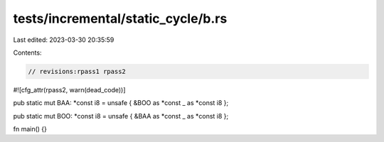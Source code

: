 tests/incremental/static_cycle/b.rs
===================================

Last edited: 2023-03-30 20:35:59

Contents:

.. code-block:: rs

    // revisions:rpass1 rpass2

#![cfg_attr(rpass2, warn(dead_code))]

pub static mut BAA: *const i8 = unsafe { &BOO as *const _ as *const i8 };

pub static mut BOO: *const i8 = unsafe { &BAA as *const _ as *const i8 };

fn main() {}


